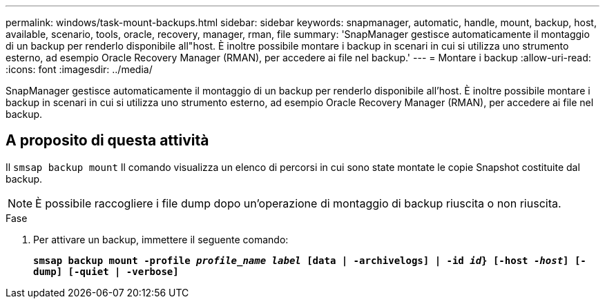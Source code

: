 ---
permalink: windows/task-mount-backups.html 
sidebar: sidebar 
keywords: snapmanager, automatic, handle, mount, backup, host, available, scenario, tools, oracle, recovery, manager, rman, file 
summary: 'SnapManager gestisce automaticamente il montaggio di un backup per renderlo disponibile all"host. È inoltre possibile montare i backup in scenari in cui si utilizza uno strumento esterno, ad esempio Oracle Recovery Manager (RMAN), per accedere ai file nel backup.' 
---
= Montare i backup
:allow-uri-read: 
:icons: font
:imagesdir: ../media/


[role="lead"]
SnapManager gestisce automaticamente il montaggio di un backup per renderlo disponibile all'host. È inoltre possibile montare i backup in scenari in cui si utilizza uno strumento esterno, ad esempio Oracle Recovery Manager (RMAN), per accedere ai file nel backup.



== A proposito di questa attività

Il `smsap backup mount` Il comando visualizza un elenco di percorsi in cui sono state montate le copie Snapshot costituite dal backup.


NOTE: È possibile raccogliere i file dump dopo un'operazione di montaggio di backup riuscita o non riuscita.

.Fase
. Per attivare un backup, immettere il seguente comando:
+
`*smsap backup mount -profile _profile_name_ _label_ [data | -archivelogs] | -id _id_} [-host _-host_] [-dump] [-quiet | -verbose]*`


